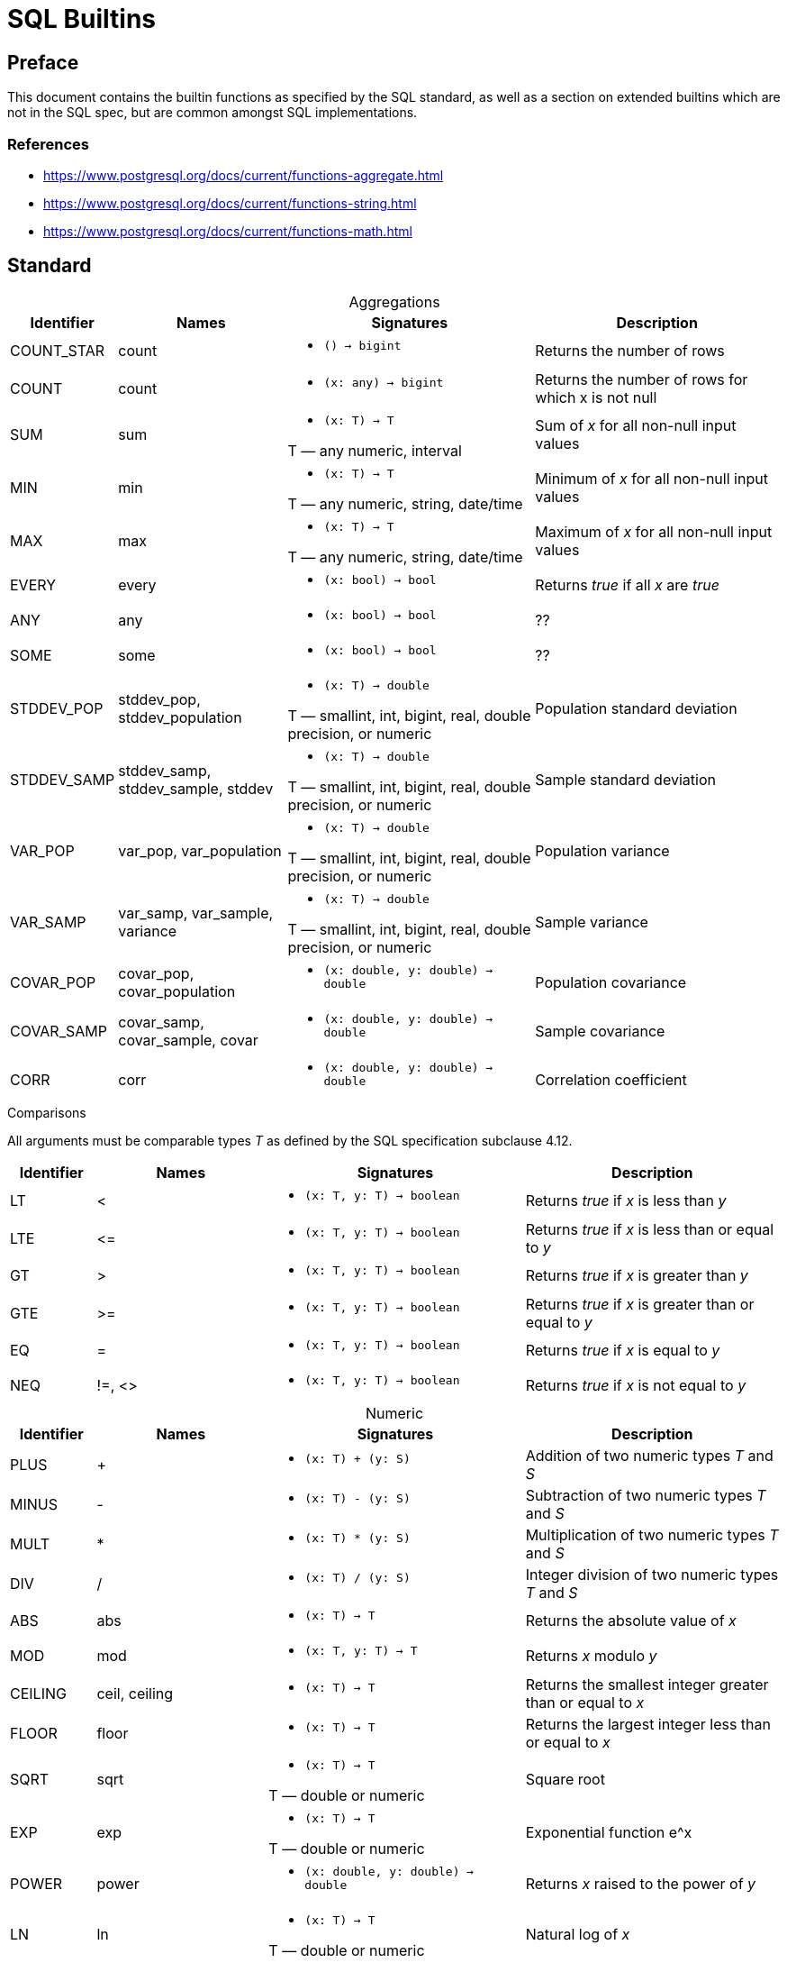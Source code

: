 = SQL Builtins
:table-caption!:

== Preface
This document contains the builtin functions as specified by the SQL standard, as well as a section on extended builtins which are not in the SQL spec, but are common amongst SQL implementations.

=== References

- https://www.postgresql.org/docs/current/functions-aggregate.html
- https://www.postgresql.org/docs/current/functions-string.html
- https://www.postgresql.org/docs/current/functions-math.html

== Standard

.Aggregations
[cols="1,2,3,3",frame=none]
|===
|Identifier |Names |Signatures |Description

|COUNT_STAR
|count
a|
* `() -> bigint`

|Returns the number of rows

|COUNT
|count
a|
* `(x: any) -> bigint`

|Returns the number of rows for which x is not null

|SUM
|sum
a|
* `(x: T) -> T`

T — any numeric, interval
|Sum of _x_ for all non-null input values

|MIN
|min
a|
* `(x: T) -> T`

T — any numeric, string, date/time
|Minimum of _x_ for all non-null input values

|MAX
|max
a|
* `(x: T) -> T`

T — any numeric, string, date/time
|Maximum of _x_ for all non-null input values

|EVERY
|every
a|
* `(x: bool) -> bool`

|Returns _true_ if all _x_ are _true_

|ANY
|any
a|
* `(x: bool) -> bool`

|??

|SOME
|some
a|
* `(x: bool) -> bool`

|??

| STDDEV_POP
| stddev_pop, stddev_population
a|
* `(x: T) -> double`

T — smallint, int, bigint, real, double precision, or numeric
|Population standard deviation

| STDDEV_SAMP
| stddev_samp, stddev_sample, stddev
a|
* `(x: T) -> double`

T — smallint, int, bigint, real, double precision, or numeric
|Sample standard deviation

|VAR_POP
|var_pop, var_population
a|
* `(x: T) -> double`

T — smallint, int, bigint, real, double precision, or numeric
|Population variance

|VAR_SAMP
| var_samp, var_sample, variance
a|
* `(x: T) -> double`

T — smallint, int, bigint, real, double precision, or numeric
|Sample variance

|COVAR_POP
|covar_pop, covar_population
a|
* `(x: double, y: double) -> double`

|Population covariance

|COVAR_SAMP
|covar_samp, covar_sample, covar
a|
* `(x: double, y: double) -> double`

|Sample covariance

|CORR
|corr
a|
* `(x: double, y: double) -> double`

|Correlation coefficient

|===

.Comparisons
All arguments must be comparable types _T_ as defined by the SQL specification subclause 4.12.
[cols="1,2,3,3",frame=none]
|===
|Identifier |Names |Signatures |Description

|LT
|&lt;
a|
* `(x: T, y: T) -> boolean`

|Returns _true_ if _x_ is less than _y_

|LTE
|&lt;=
a|
* `(x: T, y: T) -> boolean`

|Returns _true_ if _x_ is less than or equal to _y_

|GT
|&gt;
a|
* `(x: T, y: T) -> boolean`

|Returns _true_ if _x_ is greater than _y_


|GTE
|&gt;=
a|
* `(x: T, y: T) -> boolean`

|Returns _true_ if _x_ is greater than or equal to _y_

|EQ
|=
a|
* `(x: T, y: T) -> boolean`

|Returns _true_ if _x_ is equal to _y_

|NEQ
|!=, &lt;&gt;
a|
* `(x: T, y: T) -> boolean`

|Returns _true_ if _x_ is not equal to _y_
|===

.Numeric
[cols="1,2,3,3",frame=none]
|===
|Identifier |Names |Signatures |Description

|PLUS
|+
a|
* `(x: T) + (y: S)`
|Addition of two numeric types _T_ and _S_

|MINUS
|-
a|
* `(x: T) - (y: S)`
|Subtraction of two numeric types _T_ and _S_

|MULT
|*
a|
* `(x: T) * (y: S)`
|Multiplication of two numeric types _T_ and _S_

|DIV
|/
a|
* `(x: T) / (y: S)`
|Integer division of two numeric types _T_ and _S_

|ABS
|abs
a|
* `(x: T) -> T`
|Returns the absolute value of _x_

|MOD
|mod
a|
* `(x: T, y: T) -> T`
| Returns _x_ modulo _y_

|CEILING
| ceil, ceiling
a|
* `(x: T) -> T`
|Returns the smallest integer greater than or equal to _x_

|FLOOR
|floor
a|
* `(x: T) -> T`
|Returns the largest integer less than or equal to  _x_

|SQRT
|sqrt
a|
* `(x: T) -> T`

T — double or numeric
|Square root

|EXP
|exp
a|
* `(x: T) -> T`

T — double or numeric
|Exponential function e^x

|POWER
|power
a|
* `(x: double, y: double) -> double`
|Returns _x_ raised to the power of _y_

|LN
|ln
a|
* `(x: T) -> T`

T — double or numeric
|Natural log of _x_

|===

.Strings
[cols="1,2,3,3",frame=none]
|===
|Identifier |Names |Signatures |Description

|CONCAT
|\|\|
a|
* `(x: text, y: text) -> text`

a|Concatenates _x_ and _y_

Special form:

x \|\| y

|LOWER
|lower
a|
* `(x: text) -> text`
|Converts _x_ to lowercase

|UPPER
|upper
a|
* `(x: text) -> text`
|Converts _x_ to uppercase

|BIT_LENGTH
|bit_length
a|
* `(x: text) -> text`
|Returns the number of bits in _x_

|CHAR_LENGTH
|char_length, character_length
a|
* `(x: text) -> text`
|Returns the number of characters in _x_

|OCTET_LENGTH
|octet_length
a|
* `(x: text) -> text`
|Returns the number of bytes in _x_

|SUBSTRING
|substring
a|
* `(s: text, start: int, len: int) -> text`

a|Returns the substring of _s_ starting at _start_ index for _len_ characters. If _start_ is not specified, 0 is the default. If _len_ is not specified, the substring will span to the end of _s_.

Special form:

`SUBSTRING(s [FROM start] [FOR len])`

|SUBSTRING_PATTERN
|substring
a|
* `(s: text, pattern: text) -> text`
* `(s: text, pattern: text, esc: text) -> text`

a|Extracts the first substring matching SQL regular expression

Special form:

`SUBSTRING(s SIMILAR pattern ESCAPE esc)`

|TRIM
|trim
a|
* `(x: text, y: text) -> text`
a|Trims the characters _y_ (a space by default) from either the start, end, or both ends of _x_.

Special form:

`TRIM([LEADING\|TRAILING\|BOTH] [FROM] x [, y])`

|POSITION
|position
a|
* `(x: text, y: text) -> text`
a|Returns first starting index of _y_ within _x_, or zero if it's not present.

Special form:

`POSITION(x IN y)`

|OVERLAY
|overlay
a|
* `(x: text, y: text, start: int) -> text`
* `(x: text, y: text, start: int, count: int) -> text`

a| Replaces the content _x_ with _y_ starting at _start_ and extending for _count_ or the length of _y_.

Overlay has the special form:

`OVERLAY(x PLACING y FROM start [FOR count])`

|===

== Extended

.Aggregations
[source,sql]
-- Postgres regression functions 9.58
-- Trino approximate aggregations
-- https://trino.io/docs/current/functions/aggregate.html#approximate-aggregate-functions

.Numeric
[source,sql]
x % y                -- MOD(x, y)
x ^ y                -- POWER(x,y)
x & y                -- bitwise AND
x | y                -- bitwise OR
~x                   -- bitwise NOT
x << y               -- bitwise shift left
x >> y               -- bitwise shift right
SIGN(x)              -- sign
ROUND(x)             -- round to nearest integer
ROUND(x, d)          -- round to d decimal places
TRUNC(x)             -- truncate toward 0
TRUNC(x, d)          -- truncate to d decimal places
LOG(b, x)            -- log x base b
LOG(x)               -- log x base 10
GREATEST(collection) -- returns the largest in collection
LEAST(collection)    -- returns the smallest in collection
SIN(x)               -- sine
COS(x)               -- cosine
TAN(x)               -- tangent
COT(x)               -- cotangent
ASIN(x)              -- arc sine
ACOS(x)              -- arc cosine
ATAN(x)              -- arc tangent
PI()                 -- pi constant
TRUNC(x)             -- truncate to integer

.Strings
[source,sql]
ASCII(x)           -- convert character x to ASCII
CHR(x)             -- convert ASCII x to character
POSITION(x IN y)   -- alias for SUBSTRING_REGEX(x IN y FROM 0)
LENGTH(x)          -- number of characters in string
REPLACE(x, y, z)   -- replace all occurrences of y in x to z
REVERSE(x)         -- reverse x
TRIM(x)            -- alias for TRIM(BOTH ' ' FROM x)
